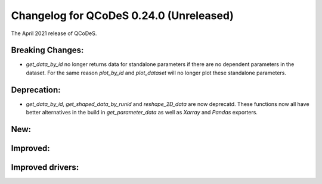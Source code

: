 Changelog for QCoDeS 0.24.0 (Unreleased)
========================================

The April 2021 release of QCoDeS.

-----------------
Breaking Changes:
-----------------

- `get_data_by_id` no longer returns data for standalone parameters
  if there are no dependent parameters in the dataset. For the same reason
  `plot_by_id` and `plot_dataset` will no longer plot these standalone parameters.


------------
Deprecation:
------------

- `get_data_by_id`, `get_shaped_data_by_runid` and `reshape_2D_data` are now deprecatd. These
  functions now all have better alternatives in the build in `get_parameter_data` as well as `Xarray`
  and `Pandas` exporters.

----
New:
----

---------
Improved:
---------


-----------------
Improved drivers:
-----------------
